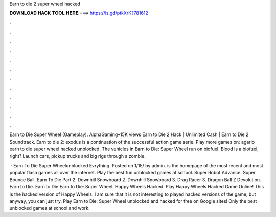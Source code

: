 Earn to die 2 super wheel hacked



𝐃𝐎𝐖𝐍𝐋𝐎𝐀𝐃 𝐇𝐀𝐂𝐊 𝐓𝐎𝐎𝐋 𝐇𝐄𝐑𝐄 ===> https://is.gd/ptkXrK?781612



.



.



.



.



.



.



.



.



.



.



.



.

Earn to Die Super Wheel (Gameplay). AlphaGaming•15K views Earn to Die 2 Hack | Unlimited Cash | Earn to Die 2 Soundtrack. Earn to die 2: exodus is a continuation of the successful action game serie. Play more games on: agario earn to die super wheel hacked unblocked. The vehicles in Earn to Die: Super Wheel run on biofuel. Blood is a biofuel, right? Launch cars, pickup trucks and big rigs through a zombie.

 · Earn To Die Super Wheelunblocked Evrything. Posted on 1/15/ by admin.  is the homepage of the most recent and most popular flash games all over the internet. Play the best fun unblocked games at school. Super Robot Advance. Super Bounce Ball. Earn To Die Part 2. Downhill Snowboard 2. Downhill Snowboard 3. Drag Racer 3. Dragon Ball Z Devolution. Earn to Die. Earn to Die Earn to Die: Super Wheel. Happy Wheels Hacked. Play Happy Wheels Hacked Game Online! This is the hacked version of Happy Wheels. I am sure that it is not interesting to played hacked versions of the game, but anyway, you can just try. Play Earn to Die: Super Wheel unblocked and hacked for free on Google sites! Only the best unblocked games at school and work.
